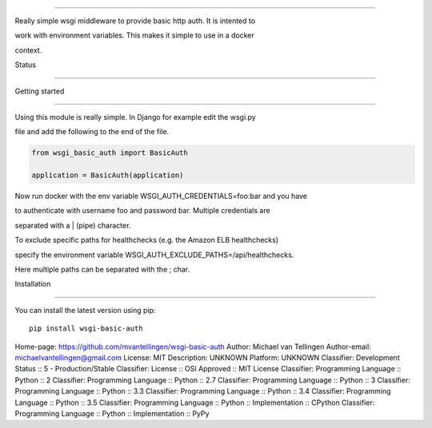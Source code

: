 ===============



Really simple wsgi middleware to provide basic http auth. It is intented to

work with environment variables. This makes it simple to use in a docker 

context.



Status

------



.. image:: https://readthedocs.org/projects/wsgi-basic-auth/badge/?version=latest

    :target: https://readthedocs.org/projects/wsgi-basic-auth/

   

.. image:: https://travis-ci.org/mvantellingen/wsgi-basic-auth.svg?branch=master

    :target: https://travis-ci.org/mvantellingen/wsgi-basic-auth



.. image:: https://ci.appveyor.com/api/projects/status/im609ng9h29vt89r?svg=true

    :target: https://ci.appveyor.com/project/mvantellingen/wsgi-basic-auth



.. image:: http://codecov.io/github/mvantellingen/wsgi-basic-auth/coverage.svg?branch=master 

    :target: http://codecov.io/github/mvantellingen/wsgi-basic-auth?branch=master



.. image:: https://img.shields.io/pypi/v/wsgi-basic-auth.svg

    :target: https://pypi.python.org/pypi/wsgi-basic-auth/







Getting started

===============



Using this module is really simple.  In Django for example edit the wsgi.py

file and add the following to the end of the file.



.. code-block:: python



  from wsgi_basic_auth import BasicAuth 

  application = BasicAuth(application) 

  

Now run docker with the env variable WSGI_AUTH_CREDENTIALS=foo:bar and you have

to authenticate with username foo and password bar. Multiple credentials are

separated with a | (pipe) character.



To exclude specific paths for healthchecks (e.g. the Amazon ELB healthchecks)

specify the environment variable WSGI_AUTH_EXCLUDE_PATHS=/api/healthchecks.

Here multiple paths can be separated with the ; char.





Installation 

============



You can install the latest version using pip::



    pip install wsgi-basic-auth





Home-page: https://github.com/mvantellingen/wsgi-basic-auth
Author: Michael van Tellingen
Author-email: michaelvantellingen@gmail.com
License: MIT
Description: UNKNOWN
Platform: UNKNOWN
Classifier: Development Status :: 5 - Production/Stable
Classifier: License :: OSI Approved :: MIT License
Classifier: Programming Language :: Python :: 2
Classifier: Programming Language :: Python :: 2.7
Classifier: Programming Language :: Python :: 3
Classifier: Programming Language :: Python :: 3.3
Classifier: Programming Language :: Python :: 3.4
Classifier: Programming Language :: Python :: 3.5
Classifier: Programming Language :: Python :: Implementation :: CPython
Classifier: Programming Language :: Python :: Implementation :: PyPy
